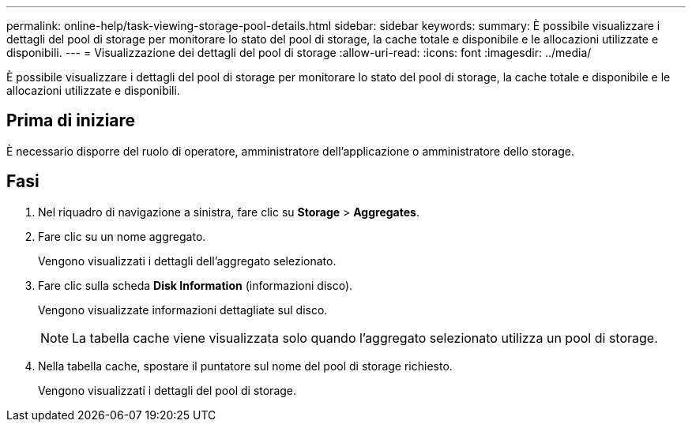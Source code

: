 ---
permalink: online-help/task-viewing-storage-pool-details.html 
sidebar: sidebar 
keywords:  
summary: È possibile visualizzare i dettagli del pool di storage per monitorare lo stato del pool di storage, la cache totale e disponibile e le allocazioni utilizzate e disponibili. 
---
= Visualizzazione dei dettagli del pool di storage
:allow-uri-read: 
:icons: font
:imagesdir: ../media/


[role="lead"]
È possibile visualizzare i dettagli del pool di storage per monitorare lo stato del pool di storage, la cache totale e disponibile e le allocazioni utilizzate e disponibili.



== Prima di iniziare

È necessario disporre del ruolo di operatore, amministratore dell'applicazione o amministratore dello storage.



== Fasi

. Nel riquadro di navigazione a sinistra, fare clic su *Storage* > *Aggregates*.
. Fare clic su un nome aggregato.
+
Vengono visualizzati i dettagli dell'aggregato selezionato.

. Fare clic sulla scheda *Disk Information* (informazioni disco).
+
Vengono visualizzate informazioni dettagliate sul disco.

+
[NOTE]
====
La tabella cache viene visualizzata solo quando l'aggregato selezionato utilizza un pool di storage.

====
. Nella tabella cache, spostare il puntatore sul nome del pool di storage richiesto.
+
Vengono visualizzati i dettagli del pool di storage.


